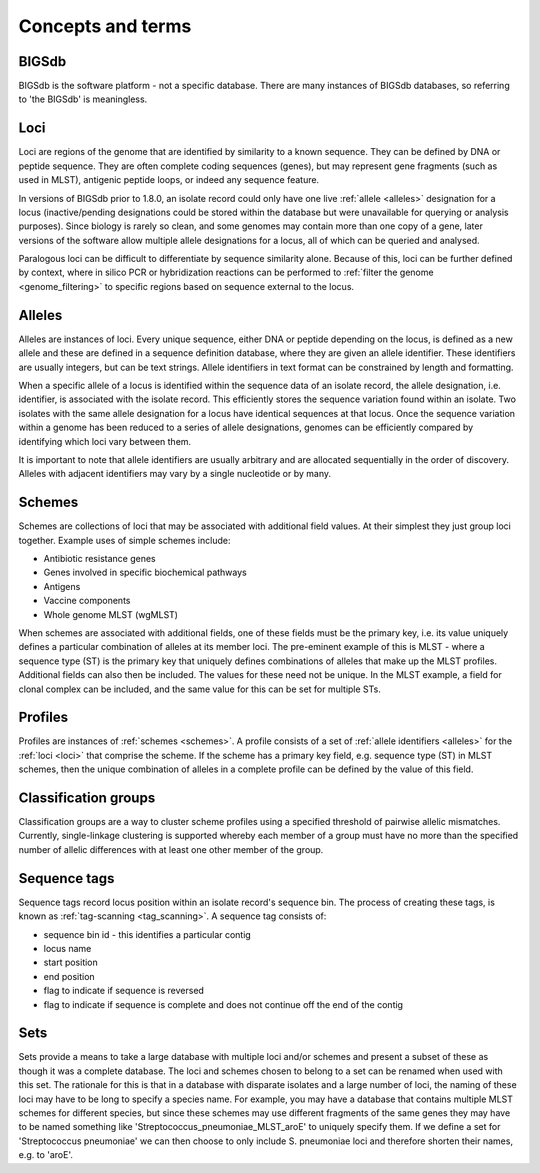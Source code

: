 ##################
Concepts and terms
##################

******
BIGSdb
******
BIGSdb is the software platform - not a specific database.  There are many 
instances of BIGSdb databases, so referring to 'the BIGSdb' is meaningless.

.. index::
   single: loci

.. _loci:

****
Loci
****
Loci are regions of the genome that are identified by similarity to a known 
sequence.  They can be defined by DNA or peptide sequence.  They are often 
complete coding sequences (genes), but may represent gene fragments (such as 
used in MLST), antigenic peptide loops, or indeed any sequence feature.

In versions of BIGSdb prior to 1.8.0, an isolate record could only have one 
live :ref:`allele <alleles>` designation for a locus (inactive/pending 
designations could be stored within the database but were unavailable for 
querying or analysis purposes).  Since biology is rarely so clean, and some 
genomes may contain more than one copy of a gene, later versions of the 
software allow multiple allele designations for a locus, all of which can be 
queried and analysed. 

Paralogous loci can be difficult to differentiate by sequence similarity alone.
Because of this, loci can be further defined by context, where in silico PCR or
hybridization reactions can be performed to 
:ref:`filter the genome <genome_filtering>` to specific regions based on 
sequence external to the locus.

.. index::
   single: alleles

.. _alleles:

*******
Alleles
*******
Alleles are instances of loci.  Every unique sequence, either DNA or peptide 
depending on the locus, is defined as a new allele and these are defined in a 
sequence definition database, where they are given an allele identifier.  
These identifiers are usually integers, but can be text strings.  Allele 
identifiers in text format can be constrained by length and formatting.

When a specific allele of a locus is identified within the sequence data of an
isolate record, the allele designation, i.e. identifier, is associated with the
isolate record.  This efficiently stores the sequence variation found within an
isolate.  Two isolates with the same allele designation for a locus have 
identical sequences at that locus.  Once the sequence variation within a 
genome has been reduced to a series of allele designations, genomes can be 
efficiently compared by identifying which loci vary between them.

It is important to note that allele identifiers are usually arbitrary and are 
allocated sequentially in the order of discovery.  Alleles with adjacent 
identifiers may vary by a single nucleotide or by many.

.. index::
   single: schemes
   single: MLST

.. _schemes:

*******
Schemes
*******
Schemes are collections of loci that may be associated with additional field 
values.  At their simplest they just group loci together.  Example uses of 
simple schemes include:

* Antibiotic resistance genes
* Genes involved in specific biochemical pathways
* Antigens
* Vaccine components
* Whole genome MLST (wgMLST)

When schemes are associated with additional fields, one of these fields must 
be the primary key, i.e. its value uniquely defines a particular combination 
of alleles at its member loci.  The pre-eminent example of this is MLST - 
where a sequence type (ST) is the primary key that uniquely defines 
combinations of alleles that make up the MLST profiles.  Additional fields can
also then be included.  The values for these need not be unique.  In the MLST
example, a field for clonal complex can be included, and the same value for 
this can be set for multiple STs.

.. index::
   single: profiles

.. _profiles:

********
Profiles
********
Profiles are instances of :ref:`schemes <schemes>`.  A profile consists of a 
set of :ref:`allele identifiers <alleles>` for the :ref:`loci <loci>` that 
comprise the scheme.  If the scheme has a primary key field, e.g. sequence type
(ST) in MLST schemes, then the unique combination of alleles in a complete 
profile can be defined by the value of this field.

.. index::
   single: classification groups

.. _classification_groups:

*********************
Classification groups
*********************
Classification groups are a way to cluster scheme profiles using a specified
threshold of pairwise allelic mismatches. Currently, single-linkage clustering 
is supported whereby each member of a group must have no more than the 
specified number of allelic differences with at least one other member of the
group.

.. index::
   single: sequence tags

.. _sequence_tags:

*************
Sequence tags
*************
Sequence tags record locus position within an isolate record's sequence bin. 
The process of creating these tags, is known as 
:ref:`tag-scanning <tag_scanning>`.  A sequence tag consists of:

* sequence bin id - this identifies a particular contig
* locus name
* start position
* end position
* flag to indicate if sequence is reversed
* flag to indicate if sequence is complete and does not continue off the end of
  the contig

.. index::
   single: sets

.. _sets:

****
Sets
****
Sets provide a means to take a large database with multiple loci and/or schemes
and present a subset of these as though it was a complete database. The loci 
and schemes chosen to belong to a set can be renamed when used with this set. 
The rationale for this is that in a database with disparate isolates and a 
large number of loci, the naming of these loci may have to be long to specify 
a species name. For example, you may have a database that contains multiple 
MLST schemes for different species, but since these schemes may use different 
fragments of the same genes they may have to be named something like 
'Streptococcus_pneumoniae_MLST_aroE' to uniquely specify them. If we define a 
set for 'Streptococcus pneumoniae' we can then choose to only include 
S. pneumoniae loci and therefore shorten their names, e.g. to 'aroE'.

